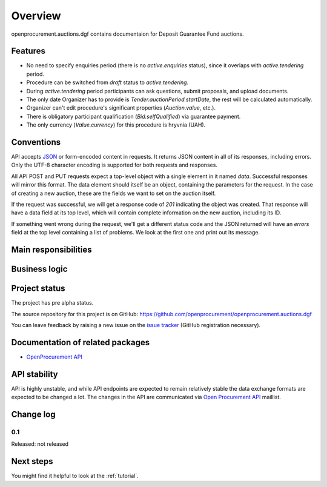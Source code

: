 Overview
========

openprocurement.auctions.dgf contains documentaion for Deposit Guarantee Fund auctions.


Features
--------

* No need to specify enquiries period (there is no *active.enquiries* status), since it overlaps with *active.tendering* period.
* Procedure can be switched from *draft* status to *active.tendering*.
* During *active.tendering* period participants can ask questions, submit proposals, and upload documents.
* The only date Organizer has to provide is *Tender.auctionPeriod.startDate*, the rest will be calculated automatically.
* Organizer can't edit procedure's significant properties (*Auction.value*, etc.).
* There is obligatory participant qualification (*Bid.selfQualified*) via guarantee payment.
* The only currency (*Value.currency*) for this procedure is hryvnia (UAH).

Conventions
-----------

API accepts `JSON <http://json.org/>`_ or form-encoded content in
requests.  It returns JSON content in all of its responses, including
errors.  Only the UTF-8 character encoding is supported for both requests
and responses.

All API POST and PUT requests expect a top-level object with a single
element in it named `data`.  Successful responses will mirror this format. 
The data element should itself be an object, containing the parameters for
the request.  In the case of creating a new auction, these are the fields we
want to set on the auction itself.

If the request was successful, we will get a response code of `201`
indicating the object was created.  That response will have a data field at
its top level, which will contain complete information on the new auction,
including its ID.

If something went wrong during the request, we'll get a different status
code and the JSON returned will have an `errors` field at the top level
containing a list of problems.  We look at the first one and print out its
message.

Main responsibilities
---------------------

Business logic
--------------

Project status
--------------

The project has pre alpha status.

The source repository for this project is on GitHub: https://github.com/openprocurement/openprocurement.auctions.dgf

You can leave feedback by raising a new issue on the `issue tracker
<https://github.com/openprocurement/openprocurement.auctions.dgf/issues>`_ (GitHub
registration necessary).  

Documentation of related packages
---------------------------------

* `OpenProcurement API <http://api-docs.openprocurement.org/en/latest/>`_

API stability
-------------

API is highly unstable, and while API endpoints are expected to remain
relatively stable the data exchange formats are expected to be changed a
lot.  The changes in the API are communicated via `Open Procurement API
<https://groups.google.com/group/open-procurement-api>`_ maillist.

Change log
----------

0.1
~~~

Released: not released


Next steps
----------
You might find it helpful to look at the :ref:`tutorial`.
